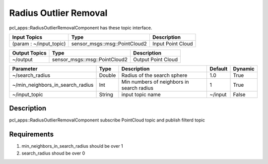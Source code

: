 Radius Outlier Removal
======================

pcl_apps::RadiusOutlierRemovalComponent has these topic interface.

+-------------------------+-------------------------------+---------------------+
| Input Topics            | Type                          | Description         |
+=========================+===============================+=====================+
| (param : ~/input_topic) | sensor_msgs::msg::PointCloud2 | Input Point Cloud   |
+-------------------------+-------------------------------+---------------------+

+------------------+-------------------------------+---------------------+
| Output Topics    | Type                          | Description         |
+==================+===============================+=====================+
| ~/output         | sensor_msgs::msg::PointCloud2 | Output Point Cloud  |
+------------------+-------------------------------+---------------------+

+----------------------------------+----------+-------------------------------------------+---------+---------+
| Parameter                        | Type     | Description                               | Default | Dynamic |
+==================================+==========+===========================================+=========+=========+
| ~/search_radius                  | Double   | Radius of the search sphere               | 1.0     | True    |
+----------------------------------+----------+-------------------------------------------+---------+---------+
| ~/min_neighbors_in_search_radius | Int      | Min numbers of neighbors in search radius | 1       | True    |
+----------------------------------+----------+-------------------------------------------+---------+---------+
| ~/input_topic                    | String   | input topic name                          | ~/input | False   |
+----------------------------------+----------+-------------------------------------------+---------+---------+

Description
----------------------------------------
pcl_apps::RadiusOutlierRemovalComponent subscribe PointCloud topic and publish filterd topic 

Requirements
----------------------------------------
1. min_neighbors_in_search_radius should be over 1
2. search_radius shoud be over 0
